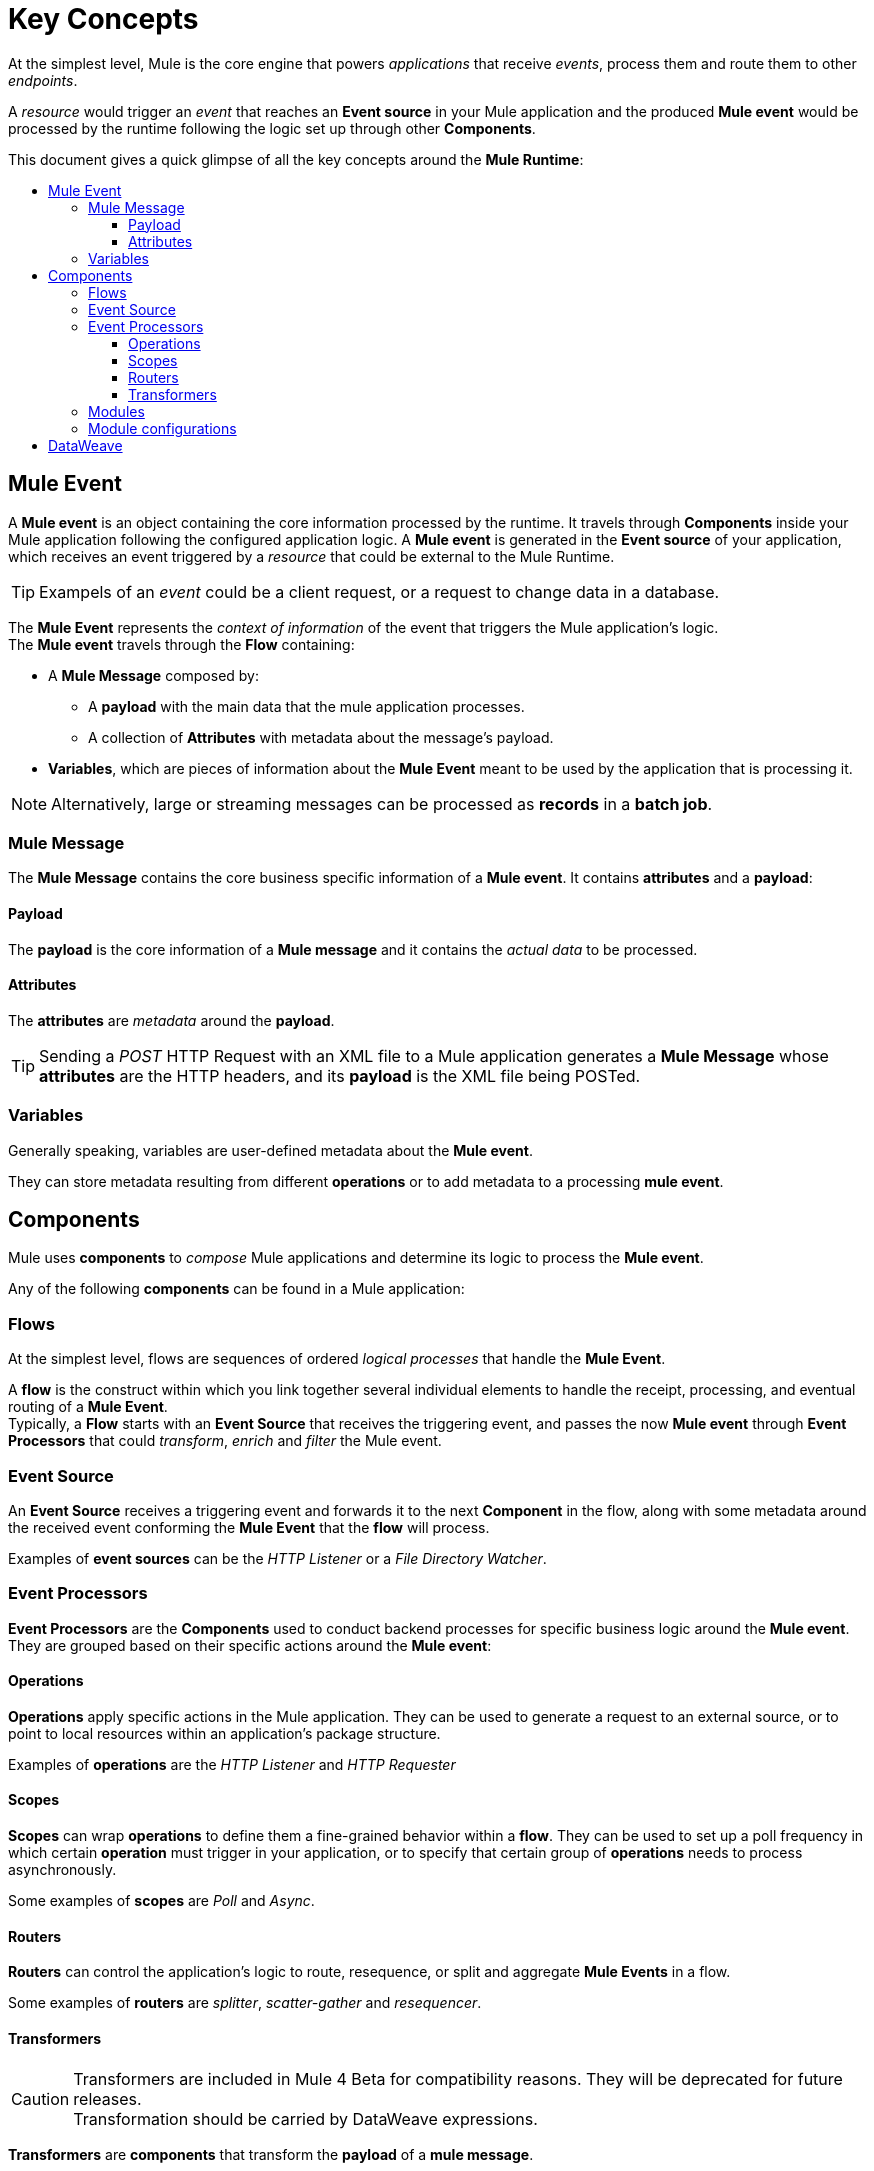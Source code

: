 = Key Concepts
:keywords: studio, server, components, connectors, elements, big picture, architecture
:toc: macro
:toc-title:
:toclevels: 3


At the simplest level, Mule is the core engine that powers _applications_ that receive _events_, process them and route them to other _endpoints_.

A _resource_ would trigger an _event_ that reaches an *Event source* in your Mule application and the produced *Mule event* would be processed by the runtime following the logic set up through other *Components*.

This document gives a quick glimpse of all the key concepts around the *Mule Runtime*:

toc::[]

== Mule Event

A *Mule event* is an object containing the core information processed by the runtime. It travels through *Components* inside your Mule application following the configured application logic.
A *Mule event* is generated in the *Event source* of your application, which receives an event triggered by a _resource_ that could be external to the Mule Runtime.

[TIP]
Exampels of an _event_ could be a client request, or a request to change data in a database.

The *Mule Event* represents the _context of information_ of the event that triggers the Mule application's logic. +
The *Mule event* travels through the *Flow* containing:

* A *Mule Message* composed by:
** A *payload* with the main data that the mule application processes.
** A collection of *Attributes* with metadata about the message's payload.
* *Variables*, which are pieces of information about the *Mule Event* meant to be used by the application that is processing it.

[NOTE]
Alternatively, large or streaming messages can be processed as *records* in a *batch job*.

=== Mule Message

The *Mule Message* contains the core business specific information of a *Mule event*. It contains *attributes* and a *payload*:

==== Payload

The *payload* is the core information of a *Mule message* and it contains the _actual data_ to be processed.

==== Attributes

//TODO: are attributes accessible from the application?
The *attributes* are _metadata_ around the *payload*.

[TIP]
Sending a _POST_ HTTP Request with an XML file to a Mule application generates a *Mule Message* whose *attributes* are the HTTP headers, and its *payload* is the XML file being POSTed.

=== Variables

// TODO: Require more context around variables.
Generally speaking, variables are user-defined metadata about the *Mule event*.

They can store metadata resulting from different *operations* or to add metadata to a processing *mule event*.

// TODO: Would it make sense to show Event Context (ExecutionContext) ?
// === Event Context
//The ExecutionContext that does not change within the scope of a single request and has the orginalPayload, MEP, credentials as well as reference to txContext and muleContext.

== Components

Mule uses *components* to _compose_  Mule applications and determine its logic to process the *Mule event*.

Any of the following *components* can be found in a Mule application:

=== Flows

At the simplest level, flows are sequences of ordered _logical processes_ that handle the *Mule Event*.

A *flow* is the construct within which you link together several individual elements to handle the receipt, processing, and eventual routing of a *Mule Event*. +
Typically, a *Flow* starts with an *Event Source* that receives the triggering event, and passes the now *Mule event* through *Event Processors* that could _transform_, _enrich_ and _filter_ the Mule event.

=== Event Source

An *Event Source* receives a triggering event and forwards it to the next *Component* in the flow, along with some metadata around the received event conforming the *Mule Event* that the *flow* will process.

Examples of *event sources* can be the _HTTP Listener_ or a _File Directory Watcher_.

=== Event Processors

*Event Processors* are the *Components* used to conduct backend processes for specific business logic around the *Mule event*. +
They are grouped based on their specific actions around the *Mule event*:

==== Operations

*Operations* apply specific actions in the Mule application. They can be used to generate a request to an external source, or to point to local resources within an application's package structure.

Examples of *operations* are the _HTTP Listener_ and _HTTP Requester_

==== Scopes

*Scopes* can wrap *operations* to define them a fine-grained behavior within a *flow*. They can be used to set up a poll frequency in which certain *operation* must trigger in your application, or to specify that certain group of *operations* needs to process asynchronously.

// TODO: is async a scope or a router?
Some examples of *scopes* are _Poll_ and _Async_.

//TODO: Can I use a scope to enrich a message payload?

==== Routers

*Routers* can control the application's logic to route, resequence, or split and aggregate *Mule Events* in a flow.

Some examples of *routers* are _splitter_, _scatter-gather_ and _resequencer_.

==== Transformers

[CAUTION]
Transformers are included in Mule 4 Beta for compatibility reasons. They will be deprecated for future releases. +
Transformation should be carried by DataWeave expressions.

*Transformers* are *components* that transform the *payload* of a *mule message*.

Some examples of *transformers* are _Object to XML_ and the _Object to String_.

=== Modules

*Modules* are a collection of *Event sources* and *operations* along with its specific *module configurations*.

Each *Module* can extend the runtime capabilities allowing users to configure connections to different services almost automatically.

// TODO: Modules to use to validate

// TODO: Determine if this is technically accurate
Importantly, *modules* don't have to have any Mule-specific code; they can simply be POJOs, Spring beans, Java beans, Groovy scripts, or web services containing the business logic for processing data. Components can even be developed in other languages such as Python, JavaScript, Ruby, and PHP. Mule’s catalog of *components* support the most commonly used Enterprise Integration Patterns.

Some examples of *modules* are the _SalesForce Connector_ and the _SAP Connector_.

=== Module configurations

Set global configurations for a specific *module*.


== DataWeave

Dataweave is the primary language used for formulating expressions in Mule, allowing you to access, manipulate, and use information from the message and its environment. 

At runtime, Mule evaluates expressions while executing a flow to:

* Extract information from the Mule event
* Restructure or manipulate any part of the Mule event.
// TODO: Define if DW can be used to filter muleEvents
* Define a filter, to allow certain *Mule events* to continue to be processed in a *flow* based on certain criteria. (?)
* Set or manipulate a value in the message attribute, the payload or a variable.
* Perform an operation on information in the Mule event, application, Mule instance, or server.
